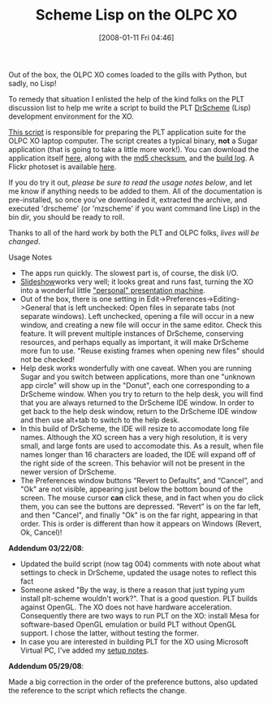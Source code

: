 #+POSTID: 28
#+DATE: [2008-01-11 Fri 04:46]
#+OPTIONS: toc:nil num:nil todo:nil pri:nil tags:nil ^:nil TeX:nil
#+CATEGORY: Article
#+TAGS: PLT, Programming Language, Scheme, XO
#+TITLE: Scheme Lisp on the OLPC XO

Out of the box, the OLPC XO comes loaded to the gills with Python, but sadly, no Lisp!

To remedy that situation I enlisted the help of the kind folks on the PLT discussion list to help me write a script to build the PLT [[http://www.drscheme.org/][DrScheme]] (Lisp) development environment for the XO.

[[http://www.wisdomandwonder.com/xo/plt/372/sugar-free/package.sh][This script]] is responsible for preparing the PLT application suite for the OLPC XO laptop computer. The script creates a typical binary, *not* a Sugar application (that is going to take a little more work!). You can download the application itself [[http://www.wisdomandwonder.com/xo/plt/372/sugar-free/plt-372.tar.bz2][here]], along with the [[http://www.wisdomandwonder.com/xo/plt/372/sugar-free/plt-372.tar.bz2.md5][md5 checksum]], and the [[http://www.wisdomandwonder.com/xo/plt/372/sugar-free/build.log.bz2][build log]]. A Flickr photoset is available [[http://www.flickr.com/photos/21470641@N07/sets/72157603690592461/][here]].

If you do try it out, /please be sure to read the usage notes below/, and let me know if anything needs to be added to them. All of the documentation is pre-installed, so once you've downloaded it, extracted the archive, and executed 'drscheme' (or 'mzscheme' if you want command line Lisp) in the bin dir, you should be ready to roll.

Thanks to all of the hard work by both the PLT and OLPC folks, /lives will be changed/.

Usage Notes


-  The apps run quickly. The slowest part is, of course, the disk I/O.
-  [[http://www.plt-scheme.org/software/slideshow/][Slideshow]]works very well; it looks great and runs fast, turning the XO into a wonderful little [[http://www.flickr.com/photos/21470641@N07/2184838382/]["personal" presentation machine]].
-  Out of the box, there is one setting in Edit->Preferences->Editing->General that is left unchecked: Open files in separate tabs (not separate windows). Left unchecked, opening a file will occur in a new window, and creating a new file will occur in the same editor. Check this feature. It will prevent multiple instances of DrScheme, conserving resources, and perhaps equally as important, it will make DrScheme more fun to use. "Reuse existing frames when opening new files" should not be checked!
-  Help desk works wonderfully with one caveat. When you are running Sugar and you switch between applications, more than one "unknown app circle" will show up in the "Donut", each one corresponding to a DrScheme window. When you try to return to the help desk, you will find that you are always returned to the DrScheme IDE window. In order to get back to the help desk window, return to the DrScheme IDE window and then use alt+tab to switch to the help desk.
-  In this build of DrScheme, the IDE will resize to accomodate long file names. Although the XO screen has a very high resolution, it is very small, and large fonts are used to accomodate this. As a result, when file names longer than 16 characters are loaded, the IDE will expand off of the right side of the screen. This behavior will not be present in the newer version of DrScheme.
-  The Preferences window buttons “Revert to Defaults”, and “Cancel”, and "Ok" are not visible, appearing just below the bottom bound of the screen. The mouse cursor *can* click these, and in fact when you do click them, you can see the buttons are depressed. “Revert” is on the far left, and then "Cancel", and finally "Ok" is on the far right, appearing in that order. This is order is different than how it appears on Windows (Revert, Ok, Cancel)!



*Addendum 03/22/08*:


-  Updated the build script (now tag 004) comments with note about what settings to check in DrScheme, updated the usage notes to reflect this fact
-  Someone asked "By the way, is there a reason that just typing yum install plt-scheme wouldn't work?". That is a good question. PLT builds against OpenGL. The XO does not have hardware acceleration. Consequently there are two ways to run PLT on the XO: install Mesa for software-based OpenGL emulation or build PLT without OpenGL support. I chose the latter, without testing the former.
-  In case you are interested in building PLT for the XO using Microsoft Virtual PC, I've added my [[http://www.wisdomandwonder.com/xo/plt/372/sugar-free/vpc_setup.xml][setup notes]].




*Addendum 05/29/08*:

Made a big correction in the order of the preference buttons, also updated the reference to the script which reflects the change.




